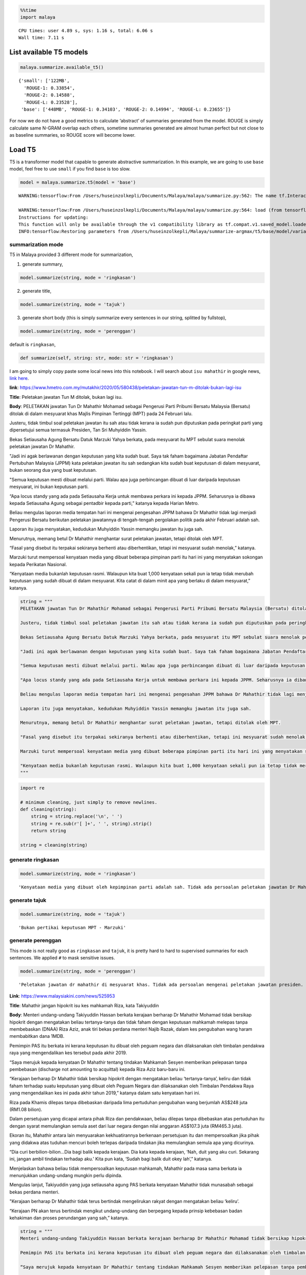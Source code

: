 .. code:: python

    %%time
    import malaya


.. parsed-literal::

    CPU times: user 4.89 s, sys: 1.16 s, total: 6.06 s
    Wall time: 7.11 s


List available T5 models
------------------------

.. code:: python

    malaya.summarize.available_t5()




.. parsed-literal::

    {'small': ['122MB',
      'ROUGE-1: 0.33854',
      'ROUGE-2: 0.14588',
      'ROUGE-L: 0.23528'],
     'base': ['448MB', 'ROUGE-1: 0.34103', 'ROUGE-2: 0.14994', 'ROUGE-L: 0.23655']}



For now we do not have a good metrics to calculate ‘abstract’ of
summaries generated from the model. ROUGE is simply calculate same
N-GRAM overlap each others, sometime summaries generated are almost
human perfect but not close to as baseline summaries, so ROUGE score
will become lower.

Load T5
-------

T5 is a transformer model that capable to generate abstractive
summarization. In this example, we are going to use ``base`` model, feel
free to use ``small`` if you find ``base`` is too slow.

.. code:: python

    model = malaya.summarize.t5(model = 'base')


.. parsed-literal::

    WARNING:tensorflow:From /Users/huseinzolkepli/Documents/Malaya/malaya/summarize.py:562: The name tf.InteractiveSession is deprecated. Please use tf.compat.v1.InteractiveSession instead.
    
    WARNING:tensorflow:From /Users/huseinzolkepli/Documents/Malaya/malaya/summarize.py:564: load (from tensorflow.python.saved_model.loader_impl) is deprecated and will be removed in a future version.
    Instructions for updating:
    This function will only be available through the v1 compatibility library as tf.compat.v1.saved_model.loader.load or tf.compat.v1.saved_model.load. There will be a new function for importing SavedModels in Tensorflow 2.0.
    INFO:tensorflow:Restoring parameters from /Users/huseinzolkepli/Malaya/summarize-argmax/t5/base/model/variables/variables


summarization mode
^^^^^^^^^^^^^^^^^^

T5 in Malaya provided 3 different mode for summarization,

1. generate summary,

.. code:: python

   model.summarize(string, mode = 'ringkasan')

2. generate title,

.. code:: python

   model.summarize(string, mode = 'tajuk')

3. generate short body (this is simply summarize every sentences in our
   string, splitted by fullstop),

.. code:: python

   model.summarize(string, mode = 'perenggan')

default is ``ringkasan``,

.. code:: python

   def summarize(self, string: str, mode: str = 'ringkasan')

I am going to simply copy paste some local news into this notebook. I
will search about ``isu mahathir`` in google news, `link
here <https://www.google.com/search?q=isu+mahathir&sxsrf=ALeKk02V_bAJC3sSrV38JQgGYWL_mE0biw:1589951900053&source=lnms&tbm=nws&sa=X&ved=2ahUKEwjapNmx2MHpAhVp_XMBHRt7BEQQ_AUoAnoECCcQBA&biw=1440&bih=648&dpr=2>`__.

**link**:
https://www.hmetro.com.my/mutakhir/2020/05/580438/peletakan-jawatan-tun-m-ditolak-bukan-lagi-isu

**Title**: Peletakan jawatan Tun M ditolak, bukan lagi isu.

**Body**: PELETAKAN jawatan Tun Dr Mahathir Mohamad sebagai Pengerusi
Parti Pribumi Bersatu Malaysia (Bersatu) ditolak di dalam mesyuarat khas
Majlis Pimpinan Tertinggi (MPT) pada 24 Februari lalu.

Justeru, tidak timbul soal peletakan jawatan itu sah atau tidak kerana
ia sudah pun diputuskan pada peringkat parti yang dipersetujui semua
termasuk Presiden, Tan Sri Muhyiddin Yassin.

Bekas Setiausaha Agung Bersatu Datuk Marzuki Yahya berkata, pada
mesyuarat itu MPT sebulat suara menolak peletakan jawatan Dr Mahathir.

"Jadi ini agak berlawanan dengan keputusan yang kita sudah buat. Saya
tak faham bagaimana Jabatan Pendaftar Pertubuhan Malaysia (JPPM) kata
peletakan jawatan itu sah sedangkan kita sudah buat keputusan di dalam
mesyuarat, bukan seorang dua yang buat keputusan.

"Semua keputusan mesti dibuat melalui parti. Walau apa juga perbincangan
dibuat di luar daripada keputusan mesyuarat, ini bukan keputusan parti.

“Apa locus standy yang ada pada Setiausaha Kerja untuk membawa perkara
ini kepada JPPM. Seharusnya ia dibawa kepada Setiausaha Agung sebagai
pentadbir kepada parti,” katanya kepada Harian Metro.

Beliau mengulas laporan media tempatan hari ini mengenai pengesahan JPPM
bahawa Dr Mahathir tidak lagi menjadi Pengerusi Bersatu berikutan
peletakan jawatannya di tengah-tengah pergolakan politik pada akhir
Februari adalah sah.

Laporan itu juga menyatakan, kedudukan Muhyiddin Yassin memangku jawatan
itu juga sah.

Menurutnya, memang betul Dr Mahathir menghantar surat peletakan jawatan,
tetapi ditolak oleh MPT.

“Fasal yang disebut itu terpakai sekiranya berhenti atau diberhentikan,
tetapi ini mesyuarat sudah menolak,” katanya.

Marzuki turut mempersoal kenyataan media yang dibuat beberapa pimpinan
parti itu hari ini yang menyatakan sokongan kepada Perikatan Nasional.

“Kenyataan media bukanlah keputusan rasmi. Walaupun kita buat 1,000
kenyataan sekali pun ia tetap tidak merubah keputusan yang sudah dibuat
di dalam mesyuarat. Kita catat di dalam minit apa yang berlaku di dalam
mesyuarat,” katanya.

.. code:: python

    string = """
    PELETAKAN jawatan Tun Dr Mahathir Mohamad sebagai Pengerusi Parti Pribumi Bersatu Malaysia (Bersatu) ditolak di dalam mesyuarat khas Majlis Pimpinan Tertinggi (MPT) pada 24 Februari lalu.
    
    Justeru, tidak timbul soal peletakan jawatan itu sah atau tidak kerana ia sudah pun diputuskan pada peringkat parti yang dipersetujui semua termasuk Presiden, Tan Sri Muhyiddin Yassin.
    
    Bekas Setiausaha Agung Bersatu Datuk Marzuki Yahya berkata, pada mesyuarat itu MPT sebulat suara menolak peletakan jawatan Dr Mahathir.
    
    "Jadi ini agak berlawanan dengan keputusan yang kita sudah buat. Saya tak faham bagaimana Jabatan Pendaftar Pertubuhan Malaysia (JPPM) kata peletakan jawatan itu sah sedangkan kita sudah buat keputusan di dalam mesyuarat, bukan seorang dua yang buat keputusan.
    
    "Semua keputusan mesti dibuat melalui parti. Walau apa juga perbincangan dibuat di luar daripada keputusan mesyuarat, ini bukan keputusan parti.
    
    "Apa locus standy yang ada pada Setiausaha Kerja untuk membawa perkara ini kepada JPPM. Seharusnya ia dibawa kepada Setiausaha Agung sebagai pentadbir kepada parti," katanya kepada Harian Metro.
    
    Beliau mengulas laporan media tempatan hari ini mengenai pengesahan JPPM bahawa Dr Mahathir tidak lagi menjadi Pengerusi Bersatu berikutan peletakan jawatannya di tengah-tengah pergolakan politik pada akhir Februari adalah sah.
    
    Laporan itu juga menyatakan, kedudukan Muhyiddin Yassin memangku jawatan itu juga sah.
    
    Menurutnya, memang betul Dr Mahathir menghantar surat peletakan jawatan, tetapi ditolak oleh MPT.
    
    "Fasal yang disebut itu terpakai sekiranya berhenti atau diberhentikan, tetapi ini mesyuarat sudah menolak," katanya.
    
    Marzuki turut mempersoal kenyataan media yang dibuat beberapa pimpinan parti itu hari ini yang menyatakan sokongan kepada Perikatan Nasional.
    
    "Kenyataan media bukanlah keputusan rasmi. Walaupun kita buat 1,000 kenyataan sekali pun ia tetap tidak merubah keputusan yang sudah dibuat di dalam mesyuarat. Kita catat di dalam minit apa yang berlaku di dalam mesyuarat," katanya.
    """

.. code:: python

    import re
    
    # minimum cleaning, just simply to remove newlines.
    def cleaning(string):
        string = string.replace('\n', ' ')
        string = re.sub(r'[ ]+', ' ', string).strip()
        return string
    
    string = cleaning(string)

generate ringkasan
^^^^^^^^^^^^^^^^^^

.. code:: python

    model.summarize(string, mode = 'ringkasan')




.. parsed-literal::

    'Kenyataan media yang dibuat oleh kepimpinan parti adalah sah. Tidak ada persoalan peletakan jawatan Dr Mahathir adalah sah atau tidak. Ia sudah diputuskan oleh semua pihak termasuk Presiden, Tan Sri Muhyiddin Yassin'



generate tajuk
^^^^^^^^^^^^^^

.. code:: python

    model.summarize(string, mode = 'tajuk')




.. parsed-literal::

    'Bukan pertikai keputusan MPT - Marzuki'



generate perenggan
^^^^^^^^^^^^^^^^^^

This mode is not really good as ``ringkasan`` and ``tajuk``, it is
pretty hard to hard to supervised summaries for each sentences. We
applied ``#`` to mask sensitive issues.

.. code:: python

    model.summarize(string, mode = 'perenggan')




.. parsed-literal::

    'Peletakan jawatan dr mahathir di mesyuarat khas. Tidak ada persoalan mengenai peletakan jawatan presiden. Bekas ketua un menolak peletakan jawatan dr m. Keputusan kami mengenai keputusan ####. Malaysia mengatakan peletakan jawatan adalah sah. "Semua keputusan mesti dibuat melalui parti.. Perbincangan mengenai keputusan mesyuarat parti tidak ada keputusan parti. Locus standy untuk membawa perkara ini kepada jppm. Ketua parti mengatakan bahawa dia harus menjadi pentadbir. Pm mengatakan bahawa dia tidak lagi menjadi ketua bersatu. Laporan mengatakan bahawa kedudukan muhyiddin yassin disahkan. Pm menolak peletakan jawatan tetapi menolak surat peletakan jawatan. #### - #### - ####. Marzuki menolak kenyataan media yang menyokong parti. "Kenyataan media bukanlah keputusan rasmi.. Keputusan mengenai pertemuan afghanistan tetap tidak berubah. Kami catat dalam minit yang berlaku di mesyuarat'



**Link**: https://www.malaysiakini.com/news/525953

**Title**: Mahathir jangan hipokrit isu kes mahkamah Riza, kata
Takiyuddin

**Body**: Menteri undang-undang Takiyuddin Hassan berkata kerajaan
berharap Dr Mahathir Mohamad tidak bersikap hipokrit dengan mengatakan
beliau tertanya-tanya dan tidak faham dengan keputusan mahkamah melepas
tanpa membebaskan (DNAA) Riza Aziz, anak tiri bekas perdana menteri
Najib Razak, dalam kes pengubahan wang haram membabitkan dana 1MDB.

Pemimpin PAS itu berkata ini kerana keputusan itu dibuat oleh peguam
negara dan dilaksanakan oleh timbalan pendakwa raya yang mengendalikan
kes tersebut pada akhir 2019.

“Saya merujuk kepada kenyataan Dr Mahathir tentang tindakan Mahkamah
Sesyen memberikan pelepasan tanpa pembebasan (discharge not amounting to
acquittal) kepada Riza Aziz baru-baru ini.

“Kerajaan berharap Dr Mahathir tidak bersikap hipokrit dengan mengatakan
beliau ‘tertanya-tanya’, keliru dan tidak faham terhadap suatu keputusan
yang dibuat oleh Peguam Negara dan dilaksanakan oleh Timbalan Pendakwa
Raya yang mengendalikan kes ini pada akhir tahun 2019,” katanya dalam
satu kenyataan hari ini.

Riza pada Khamis dilepas tanpa dibebaskan daripada lima pertuduhan
pengubahan wang berjumlah AS$248 juta (RM1.08 bilion).

Dalam persetujuan yang dicapai antara pihak Riza dan pendakwaan, beliau
dilepas tanpa dibebaskan atas pertuduhan itu dengan syarat memulangkan
semula aset dari luar negara dengan nilai anggaran AS$107.3 juta
(RM465.3 juta).

Ekoran itu, Mahathir antara lain menyuarakan kekhuatirannya berkenaan
persetujuan itu dan mempersoalkan jika pihak yang didakwa atas tuduhan
mencuri boleh terlepas daripada tindakan jika memulangkan semula apa
yang dicurinya.

“Dia curi berbilion-bilion…Dia bagi balik kepada kerajaan. Dia kata
kepada kerajaan, ‘Nah, duit yang aku curi. Sekarang ini, jangan ambil
tindakan terhadap aku.’ Kita pun kata, ‘Sudah bagi balik duit okey
lah’,” katanya.

Menjelaskan bahawa beliau tidak mempersoalkan keputusan mahkamah,
Mahathir pada masa sama berkata ia menunjukkan undang-undang mungkin
perlu dipinda.

Mengulas lanjut, Takiyuddin yang juga setiausaha agung PAS berkata
kenyataan Mahathir tidak munasabah sebagai bekas perdana menteri.

"Kerajaan berharap Dr Mahathir tidak terus bertindak mengelirukan rakyat
dengan mengatakan beliau ‘keliru’.

“Kerajaan PN akan terus bertindak mengikut undang-undang dan berpegang
kepada prinsip kebebasan badan kehakiman dan proses perundangan yang
sah,” katanya.

.. code:: python

    string = """
    Menteri undang-undang Takiyuddin Hassan berkata kerajaan berharap Dr Mahathir Mohamad tidak bersikap hipokrit dengan mengatakan beliau tertanya-tanya dan tidak faham dengan keputusan mahkamah melepas tanpa membebaskan (DNAA) Riza Aziz, anak tiri bekas perdana menteri Najib Razak, dalam kes pengubahan wang haram membabitkan dana 1MDB.
    
    Pemimpin PAS itu berkata ini kerana keputusan itu dibuat oleh peguam negara dan dilaksanakan oleh timbalan pendakwa raya yang mengendalikan kes tersebut pada akhir 2019.
    
    “Saya merujuk kepada kenyataan Dr Mahathir tentang tindakan Mahkamah Sesyen memberikan pelepasan tanpa pembebasan (discharge not amounting to acquittal) kepada Riza Aziz baru-baru ini.
    
    “Kerajaan berharap Dr Mahathir tidak bersikap hipokrit dengan mengatakan beliau ‘tertanya-tanya’, keliru dan tidak faham terhadap suatu keputusan yang dibuat oleh Peguam Negara dan dilaksanakan oleh Timbalan Pendakwa Raya yang mengendalikan kes ini pada akhir tahun 2019,” katanya dalam satu kenyataan hari ini.
    
    Riza pada Khamis dilepas tanpa dibebaskan daripada lima pertuduhan pengubahan wang berjumlah AS$248 juta (RM1.08 bilion).
    
    Dalam persetujuan yang dicapai antara pihak Riza dan pendakwaan, beliau dilepas tanpa dibebaskan atas pertuduhan itu dengan syarat memulangkan semula aset dari luar negara dengan nilai anggaran AS$107.3 juta (RM465.3 juta).
    
    Ekoran itu, Mahathir antara lain menyuarakan kekhuatirannya berkenaan persetujuan itu dan mempersoalkan jika pihak yang didakwa atas tuduhan mencuri boleh terlepas daripada tindakan jika memulangkan semula apa yang dicurinya.
    
    "Dia curi berbilion-bilion...Dia bagi balik kepada kerajaan. Dia kata kepada kerajaan, 'Nah, duit yang aku curi. Sekarang ini, jangan ambil tindakan terhadap aku.' Kita pun kata, 'Sudah bagi balik duit okey lah'," katanya.
    
    Menjelaskan bahawa beliau tidak mempersoalkan keputusan mahkamah, Mahathir pada masa sama berkata ia menunjukkan undang-undang mungkin perlu dipinda.
    
    Mengulas lanjut, Takiyuddin yang juga setiausaha agung PAS berkata
    kenyataan Mahathir tidak munasabah sebagai bekas perdana menteri.
    
    "Kerajaan berharap Dr Mahathir tidak terus bertindak mengelirukan rakyat dengan mengatakan beliau ‘keliru’.
    
    “Kerajaan PN akan terus bertindak mengikut undang-undang dan berpegang kepada prinsip kebebasan badan kehakiman dan proses perundangan yang sah,” katanya.
    """
    
    string = cleaning(string)

.. code:: python

    model.summarize(string, mode = 'ringkasan')




.. parsed-literal::

    '"Kerajaan berharap Dr Mahathir tidak hipokrit," kata menteri undang-undang. Riza Aziz, anak tiri Najib Razak, dilepas tanpa dibebaskan atas tuduhan pengubahan wang haram. Mahathir mengatakan dia mempersoalkan jika pihak yang didakwa mencuri boleh terlepas tindakan'



.. code:: python

    model.summarize(string, mode = 'tajuk')




.. parsed-literal::

    'Kerajaan harap Dr M tak hipokrit'



.. code:: python

    model.summarize(string, mode = 'perenggan')




.. parsed-literal::

    'Menteri mengatakan bahawa dia tertanya-tanya dengan keputusan mahkamah untuk membebaskan anak tiri najib. Pas mengatakan peguam negara akan dilantik pada akhir tahun. Pm merujuk kepada pembebasan tanpa pembebasan kepada aig. Pm berharap tidak ada yang hipokrit dengan keputusan pendakwaan. Riza dilepas tanpa dibebaskan dari tuduhan pengubahan wang. Pihak pendakwaan brazil bersetuju untuk mengembalikan aset luar negara. Pm mempersoalkan sama ada pihak yang dituduh mencuri boleh terlepas tindakan. "Dia curi berbilion-bilion...Dia bagi balik kepada kerajaan.. Britain mengatakan duit yang dicuri adalah wang yang dicuri. Sekarang ini, jangan ambil tindakan terhadap aku.. Aig mengatakan kita \'terus memberi balik duit okey lah\'. Mahathir mengatakan undang-undang mungkin perlu dipinda. Afghanistan mengatakan bahawa kenyataan pm tidak wajar. Pm berharap pm tidak akan berbohong. Pm malaysia mengatakan bahawa ia akan mematuhi undang-undang'



List available skip-thought models
----------------------------------

.. code:: python

    malaya.summarize.available_skipthought()




.. parsed-literal::

    ['lstm', 'residual-network']



.. code:: python

    isu_kerajaan = [
        'Kenyataan kontroversi Setiausaha Agung Barisan Nasional (BN), Datuk Seri Mohamed Nazri Aziz berhubung sekolah vernakular merupakan pandangan peribadi beliau',
        'Timbalan Presiden UMNO, Datuk Seri Mohamad Hasan berkata, kenyataan tersebut tidak mewakili pendirian serta pandangan UMNO \n\nkerana parti itu menghormati serta memahami keperluan sekolah vernakular dalam negara',
        '"Saya ingin menegaskan dua perkara penting',
        'Pertama pendirian beliau tersebut adalah pandangan peribadi yang tidak mewakili pendirian dan pandangan UMNO',
        '"Kedua UMNO sebagai sebuah parti sangat menghormati dan memahami keperluan sekolah vernakular di Malaysia',
        'UMNO berpendirian sekolah jenis ini perlu terus wujud di negara kita," katanya dalam satu kenyataan akhbar malam ini',
        'Mohamed Nazri semalam menjelaskan, kenyataannya mengenai sekolah jenis kebangsaan Cina dan Tamil baru-baru ini disalah petik pihak media',
        'Kata Nazri dalam kenyataannya itu, beliau menekankan bahawa semua pihak perlu menghormati hak orang Melayu dan bumiputera',
        'Mohamad yang menjalankan tugas-tugas Presiden UMNO berkata, UMNO konsisten dengan pendirian itu dalam mengiktiraf kepelbagaian bangsa dan etnik termasuk hak untuk beragama serta mendapat pendidikan',
        'Menurut beliau, persefahaman dan keupayaan meraikan kepelbagaian itu menjadi kelebihan dan kekuatan UMNO dan BN selama ini',
        'Kata beliau, komitmen UMNO dan BN berhubung perkara itu dapat dilihat dengan jelas dalam bentuk sokongan infrastruktur, pengiktirafan dan pemberian peruntukan yang diperlukan',
        '"Saya berharap isu ini tidak dipolitikkan secara tidak bertanggungjawab oleh mana-mana pihak terutama dengan cara yang tidak menggambarkan pendirian sebenar UMNO dan BN," katanya',
        'Beliau turut menegaskan Mohamed Nazri telah mengambil pertanggungjawaban dengan membuat penjelasan maksud sebenarnya ucapanny di Semenyih, Selangor tersebut',
    ]

.. code:: python

    isu_string = '\n\n\n\nDUA legenda hebat dan ‘The living legend’ ini sudah memartabatkan bidang muzik sejak lebih tiga dekad lalu. Jika Datuk Zainal Abidin, 59, dikenali sebagai penyanyi yang memperjuangkan konsep ‘world music’, Datuk Sheila Majid, 55, pula lebih dikenali dengan irama jazz dan R&B.\n\nNamun, ada satu persamaan yang mengeratkan hubungan mereka kerana sama-sama mencintai bidang muzik sejak dulu.\n\nKetika ditemui dalam sesi fotografi yang diatur di Balai Berita, baru-baru ini, Zainal berkata, dia lebih ‘senior’ daripada Sheila kerana bermula dengan kumpulan Headwind sebelum menempa nama sebagai penyanyi solo.\n\n“Saya mula berkawan rapat dengan Sheila ketika sama-sama bernaung di bawah pengurusan Roslan Aziz Productions (RAP) selepas membina karier sebagai artis solo.\n\n“Namun, selepas tidak lagi bernaung di bawah RAP, kami juga membawa haluan karier seni masing-masing selepas itu,” katanya.\n\nJusteru katanya, dia memang menanti peluang berganding dengan Sheila dalam satu konsert.\n\nPenyanyi yang popular dengan lagu Hijau dan Ikhlas Tapi Jauh itu mengakui mereka memang ada keserasian ketika bergandingan kerana membesar pada era muzik yang sama.\n\n“Kami memang meminati bidang muzik dan saling memahami antara satu sama lain. Mungkin kerana kami berdua sudah berada pada tahap di puncak karier muzik masing-masing.\n\n“Saya bersama Sheila serta Datuk Afdlin Shauki akan terbabit dalam satu segmen yang ditetapkan.\n\n“Selain persembahan solo, saya juga berduet dengan Sheila dan Afdlin dalam segmen interaktif ini. Setiap penyanyi akan menyampaikan enam hingga tujuh lagu setiap seorang sepanjang konsert yang berlangsung tiga hari ini,” katanya.\n\nBagi Sheila pula, dia memang ada terbabit dengan beberapa persembahan bersama Zainal cuma tiada publisiti ketika itu.\n\n“Kami pernah terbabit dengan showcase dan majlis korporat sebelum ini. Selain itu, Zainal juga terbabit dengan Konsert Legenda yang membabitkan jelajah empat lokasi sebelum ini.\n\n“Sebab itu, saya sukar menolak untuk bekerjasama dengannya dalam Festival KL Jamm yang dianjurkan buat julung kali dan berkongsi pentas dalam satu konsert bertaraf antarabangsa,” katanya.\n\n\n\nFESTIVAL KL Jamm bakal menggabungkan pelbagai genre muzik seperti rock, hip hop, jazz dan pop dengan lebih 100 persembahan, 20 ‘showcase’ dan pameran.\n\nKonsert berbayar\n\n\n\nMewakili golongan anak seni, Sheila menaruh harapan semoga Festival KL Jamm akan menjadi platform buat artis yang sudah ada nama dan artis muda untuk membuat persembahan, sekali gus sama-sama memartabatkan industri muzik tempatan.\n\nMenurut Sheila, dia juga mencadangkan lebih banyak tempat diwujudkan untuk menggalakkan artis muda membuat persembahan, sekali gus menggilap bakat mereka.\n\n“Berbanding pada zaman saya dulu, artis muda sekarang tidak banyak tempat khusus untuk mereka menyanyi dan menonjolkan bakat di tempat awam.\n\n“Rata-rata hanya sekadar menyanyi di laman Instagram dan cuma dikenali menerusi satu lagu. Justeru, bagaimana mereka mahu buat showcase kalau hanya dikenali dengan satu lagu?” katanya.\n\nPada masa sama, Sheila juga merayu peminat tempatan untuk sama-sama memberi sokongan pada penganjuran festival KL Jamm sekali gus mencapai objektifnya.\n\n“Peminat perlu ubah persepsi negatif mereka dengan menganggap persembahan artis tempatan tidak bagus.\n\n“Kemasukan artis luar juga perlu dilihat dari sudut yang positif kerana kita perlu belajar bagaimana untuk menjadi bagus seperti mereka,” katanya.\n\nSementara itu, Zainal pula berharap festival itu akan mendidik orang ramai untuk menonton konsert berbayar serta memberi sokongan pada artis tempatan.\n\n“Ramai yang hanya meminati artis tempatan tetapi tidak mahu mengeluarkan sedikit wang untuk membeli tiket konsert mereka.\n\n“Sedangkan artis juga menyanyi untuk kerjaya dan ia juga punca pendapatan bagi menyara hidup,” katanya.\n\nFestival KL Jamm bakal menghimpunkan barisan artis tempatan baru dan nama besar dalam konsert iaitu Datuk Ramli Sarip, Datuk Afdlin Shauki, Zamani, Amelina, Radhi OAG, Dr Burn, Santesh, Rabbit Mac, Sheezy, kumpulan Bunkface, Ruffedge, Pot Innuendo, artis dari Kartel (Joe Flizzow, Sona One, Ila Damia, Yung Raja, Faris Jabba dan Abu Bakarxli) dan Malaysia Pasangge (artis India tempatan).\n\nManakala, artis antarabangsa pula membabitkan J Arie (Hong Kong), NCT Dream (Korea Selatan) dan DJ Sura (Korea Selatan).\n\nKL Jamm dianjurkan Music Unlimited International Sdn Bhd dan bakal menggabungkan pelbagai genre muzik seperti rock, hip hop, jazz dan pop dengan lebih 100 persembahan, 20 ‘showcase’, pameran dan perdagangan berkaitan.\n\nFestival tiga hari itu bakal berlangsung di Pusat Pameran dan Perdagangan Antarabangsa Malaysia (MITEC), Kuala Lumpur pada 26 hingga 28 April ini.\n\nMaklumat mengenai pembelian tiket dan keterangan lanjut boleh melayari www.kljamm.com.'

We also can give a string, Malaya will always split a string by into
multiple sentences.

Important parameters,

1. ``top_k``, number of summarized strings.
2. ``important_words``, number of important words.

-  ``'lstm'`` - LSTM skip-thought deep learning model trained on news
   dataset. Hopefully we can train on wikipedia dataset.
-  ``'residual-network'`` - CNN residual network with Bahdanau Attention
   skip-thought deep learning model trained on wikipedia dataset.

We use TextRank for scoring algorithm.

Encoder summarization
---------------------

We leverage the power of deep encoder models like skip-thought or
Transformer to do extractive summarization for us.

Load skip-thought
^^^^^^^^^^^^^^^^^

.. code:: python

    lstm = malaya.summarize.deep_skipthought(model = 'lstm')
    encoder = malaya.summarize.encoder(lstm)


.. parsed-literal::

    WARNING:tensorflow:From /Users/huseinzolkepli/Documents/Malaya/malaya/function/__init__.py:54: The name tf.gfile.GFile is deprecated. Please use tf.io.gfile.GFile instead.
    
    WARNING:tensorflow:From /Users/huseinzolkepli/Documents/Malaya/malaya/function/__init__.py:55: The name tf.GraphDef is deprecated. Please use tf.compat.v1.GraphDef instead.
    
    WARNING:tensorflow:From /Users/huseinzolkepli/Documents/Malaya/malaya/model/skip_thought.py:136: The name tf.InteractiveSession is deprecated. Please use tf.compat.v1.InteractiveSession instead.
    


.. code:: python

    encoder.summarize(isu_kerajaan, important_words = 10)




.. parsed-literal::

    {'summary': 'Pertama pendirian beliau tersebut adalah pandangan peribadi yang tidak mewakili pendirian dan pandangan UMNO. UMNO berpendirian sekolah jenis ini perlu terus wujud di negara kita," katanya dalam satu kenyataan akhbar malam ini. "Saya berharap isu ini tidak dipolitikkan secara tidak bertanggungjawab oleh mana-mana pihak terutama dengan cara yang tidak menggambarkan pendirian sebenar UMNO dan BN," katanya.',
     'top-words': ['bersabdabarangsiapa',
      'kepulangan',
      'seliakekurangan',
      'poupart',
      'sharmini',
      'pembikin',
      'sakailah',
      'chusus',
      'mempunya',
      'diharap'],
     'cluster-top-words': ['sharmini',
      'seliakekurangan',
      'diharap',
      'sakailah',
      'pembikin',
      'poupart',
      'mempunya',
      'bersabdabarangsiapa',
      'kepulangan',
      'chusus']}



Problem with skip-thought models, ``top-words`` suggested are really not
good, because skip-thought trained to leverage sentence level, not word
level. How about Transformer model? Lets we try ALXLNET.

Load Transformer
^^^^^^^^^^^^^^^^

.. code:: python

    alxlnet = malaya.transformer.load(model = 'alxlnet')
    encoder = malaya.summarize.encoder(alxlnet)


.. parsed-literal::

    INFO:tensorflow:memory input None
    INFO:tensorflow:Use float type <dtype: 'float32'>
    INFO:tensorflow:Restoring parameters from /Users/huseinzolkepli/Malaya/alxlnet-model/base/alxlnet-base/model.ckpt


.. code:: python

    encoder.summarize(isu_kerajaan, important_words = 10, method = 'mean')




.. parsed-literal::

    {'summary': 'Kata Nazri dalam kenyataannya itu, beliau menekankan bahawa semua pihak perlu menghormati hak orang Melayu dan bumiputera. Pertama pendirian beliau tersebut adalah pandangan peribadi yang tidak mewakili pendirian dan pandangan UMNO. Mohamed Nazri semalam menjelaskan, kenyataannya mengenai sekolah jenis kebangsaan Cina dan Tamil baru-baru ini disalah petik pihak media.',
     'top-words': ['umno',
      'malaysia',
      'bumiputera',
      'media',
      'negara',
      'sekolah',
      'pendidikan',
      'pendirian',
      'pandangan',
      'kenyataan'],
     'cluster-top-words': ['pandangan',
      'bumiputera',
      'umno',
      'negara',
      'kenyataan',
      'pendidikan',
      'pendirian',
      'media',
      'malaysia',
      'sekolah']}



Much much better!

Train LSA model
---------------

Important parameters,

1. ``vectorizer``, vectorizer technique. Allowed values:

   -  ``'bow'`` - Bag of Word.
   -  ``'tfidf'`` - Term frequency inverse Document Frequency.
   -  ``'skip-gram'`` - Bag of Word with skipping certain n-grams.

2. ``ngram``, n-grams size to train a corpus.
3. ``important_words``, number of important words.
4. ``top_k``, number of summarized strings.

.. code:: python

    malaya.summarize.lsa(isu_kerajaan,important_words=10)




.. parsed-literal::

    {'summary': 'Timbalan Presiden UMNO, Datuk Seri Mohamad Hasan berkata, kenyataan tersebut tidak mewakili pendirian serta pandangan UMNO   kerana parti itu menghormati serta memahami keperluan sekolah vernakular dalam negara. "Saya berharap isu ini tidak dipolitikkan secara tidak bertanggungjawab oleh mana-mana pihak terutama dengan cara yang tidak menggambarkan pendirian sebenar UMNO dan BN," katanya. UMNO berpendirian sekolah jenis ini perlu terus wujud di negara kita," katanya dalam satu kenyataan akhbar malam ini.',
     'top-words': ['umno',
      'nyata',
      'sekolah',
      'pandang',
      'vernakular',
      'hormat',
      'sekolah vernakular',
      'nazri',
      'hormat paham',
      'hak'],
     'cluster-top-words': ['hormat paham',
      'hak',
      'umno',
      'sekolah vernakular',
      'nyata',
      'nazri',
      'pandang']}



We can use ``tfidf`` as vectorizer.

.. code:: python

    malaya.summarize.lsa(isu_kerajaan,important_words=10, ngram = (1,3), vectorizer = 'tfidf')




.. parsed-literal::

    {'summary': 'Timbalan Presiden UMNO, Datuk Seri Mohamad Hasan berkata, kenyataan tersebut tidak mewakili pendirian serta pandangan UMNO   kerana parti itu menghormati serta memahami keperluan sekolah vernakular dalam negara. "Saya ingin menegaskan dua perkara penting. "Saya berharap isu ini tidak dipolitikkan secara tidak bertanggungjawab oleh mana-mana pihak terutama dengan cara yang tidak menggambarkan pendirian sebenar UMNO dan BN," katanya.',
     'top-words': ['wakil pandang umno',
      'mohamed',
      'paham sekolah vernakular',
      'paham sekolah',
      'paham',
      'negara',
      'nazri nyata',
      'mohamed nazri',
      'mohamad',
      'pandang peribadi'],
     'cluster-top-words': ['negara',
      'mohamed nazri',
      'pandang peribadi',
      'paham sekolah vernakular',
      'mohamad',
      'wakil pandang umno',
      'nazri nyata']}



We can use ``skip-gram`` as vectorizer, and can override ``skip`` value.

.. code:: python

    malaya.summarize.lsa(isu_kerajaan,important_words=10, ngram = (1,3), vectorizer = 'skip-gram', skip = 3)




.. parsed-literal::

    {'summary': 'Timbalan Presiden UMNO, Datuk Seri Mohamad Hasan berkata, kenyataan tersebut tidak mewakili pendirian serta pandangan UMNO   kerana parti itu menghormati serta memahami keperluan sekolah vernakular dalam negara. Mohamad yang menjalankan tugas-tugas Presiden UMNO berkata, UMNO konsisten dengan pendirian itu dalam mengiktiraf kepelbagaian bangsa dan etnik termasuk hak untuk beragama serta mendapat pendidikan. "Saya berharap isu ini tidak dipolitikkan secara tidak bertanggungjawab oleh mana-mana pihak terutama dengan cara yang tidak menggambarkan pendirian sebenar UMNO dan BN," katanya.',
     'top-words': ['umno',
      'sekolah',
      'nyata',
      'pandang',
      'nazri',
      'hormat',
      'vernakular',
      'pandang umno',
      'sekolah vernakular',
      'presiden umno'],
     'cluster-top-words': ['nyata',
      'sekolah vernakular',
      'hormat',
      'nazri',
      'pandang umno',
      'presiden umno']}



.. code:: python

    malaya.summarize.lsa(isu_string,important_words=10)




.. parsed-literal::

    {'summary': 'Konsert berbayar    Mewakili golongan anak seni, Sheila menaruh harapan semoga Festival KL Jamm akan menjadi platform buat artis yang sudah ada nama dan artis muda untuk membuat persembahan, sekali gus sama-sama memartabatkan industri muzik tempatan. Festival KL Jamm bakal menghimpunkan barisan artis tempatan baru dan nama besar dalam konsert iaitu Datuk Ramli Sarip, Datuk Afdlin Shauki, Zamani, Amelina, Radhi OAG, Dr Burn, Santesh, Rabbit Mac, Sheezy, kumpulan Bunkface, Ruffedge, Pot Innuendo, artis dari Kartel (Joe Flizzow, Sona One, Ila Damia, Yung Raja, Faris Jabba dan Abu Bakarxli) dan Malaysia Pasangge (artis India tempatan). "Sedangkan artis juga menyanyi untuk kerjaya dan ia juga punca pendapatan bagi menyara hidup," katanya.',
     'top-words': ['artis',
      'sheila',
      'konsert',
      'muzik',
      'nyanyi',
      'sembah',
      'festival',
      'jamm',
      'kl',
      'babit'],
     'cluster-top-words': ['nyanyi',
      'artis',
      'muzik',
      'sembah',
      'konsert',
      'festival',
      'kl',
      'jamm',
      'babit',
      'sheila']}



Train LDA model
---------------

.. code:: python

    malaya.summarize.lda(isu_kerajaan,important_words=10)




.. parsed-literal::

    {'summary': '"Saya ingin menegaskan dua perkara penting. Kata beliau, komitmen UMNO dan BN berhubung perkara itu dapat dilihat dengan jelas dalam bentuk sokongan infrastruktur, pengiktirafan dan pemberian peruntukan yang diperlukan. Timbalan Presiden UMNO, Datuk Seri Mohamad Hasan berkata, kenyataan tersebut tidak mewakili pendirian serta pandangan UMNO   kerana parti itu menghormati serta memahami keperluan sekolah vernakular dalam negara.',
     'top-words': ['umno',
      'nyata',
      'sekolah',
      'pandang',
      'vernakular',
      'hormat',
      'sekolah vernakular',
      'nazri',
      'hormat paham',
      'hak'],
     'cluster-top-words': ['hormat paham',
      'hak',
      'umno',
      'sekolah vernakular',
      'nyata',
      'nazri',
      'pandang']}



.. code:: python

    malaya.summarize.lda(isu_string,important_words=10, vectorizer = 'skip-gram')




.. parsed-literal::

    {'summary': '"Kami pernah terbabit dengan showcase dan majlis korporat sebelum ini. Manakala, artis antarabangsa pula membabitkan J Arie (Hong Kong), NCT Dream (Korea Selatan) dan DJ Sura (Korea Selatan). DUA legenda hebat dan \'The living legend\' ini sudah memartabatkan bidang muzik sejak lebih tiga dekad lalu.',
     'top-words': ['artis',
      'sheila',
      'konsert',
      'muzik',
      'festival',
      'sembah',
      'nyanyi',
      'kl',
      'kl jamm',
      'jamm'],
     'cluster-top-words': ['sembah',
      'artis',
      'muzik',
      'nyanyi',
      'festival',
      'konsert',
      'kl jamm',
      'sheila']}



Load doc2vec summarization
--------------------------

We need to load word vector provided by Malaya. ``doc2vec`` does not
return ``top-words``, so parameter ``important_words`` cannot be use.

Important parameters, 1. ``aggregation``, aggregation function to
accumulate word vectors. Default is ``mean``.

::

   * ``'mean'`` - mean.
   * ``'min'`` - min.
   * ``'max'`` - max.
   * ``'sum'`` - sum.
   * ``'sqrt'`` - square root.

Using word2vec
^^^^^^^^^^^^^^

I will use ``load_news``, you can try embedded from wikipedia.

.. code:: python

    vocab_news, embedded_news = malaya.wordvector.load_news()
    w2v_wiki = malaya.wordvector.load(embedded_news, vocab_news)

.. code:: python

    malaya.summarize.doc2vec(w2v_wiki, isu_kerajaan, soft = False, top_k = 5)




.. parsed-literal::

    'Timbalan Presiden UMNO, Datuk Seri Mohamad Hasan berkata, kenyataan tersebut tidak mewakili pendirian serta pandangan UMNO   kerana parti itu menghormati serta memahami keperluan sekolah vernakular dalam negara. Mohamad yang menjalankan tugas-tugas Presiden UMNO berkata, UMNO konsisten dengan pendirian itu dalam mengiktiraf kepelbagaian bangsa dan etnik termasuk hak untuk beragama serta mendapat pendidikan. Kata Nazri dalam kenyataannya itu, beliau menekankan bahawa semua pihak perlu menghormati hak orang Melayu dan bumiputera. Kata beliau, komitmen UMNO dan BN berhubung perkara itu dapat dilihat dengan jelas dalam bentuk sokongan infrastruktur, pengiktirafan dan pemberian peruntukan yang diperlukan. "Kedua UMNO sebagai sebuah parti sangat menghormati dan memahami keperluan sekolah vernakular di Malaysia.'


